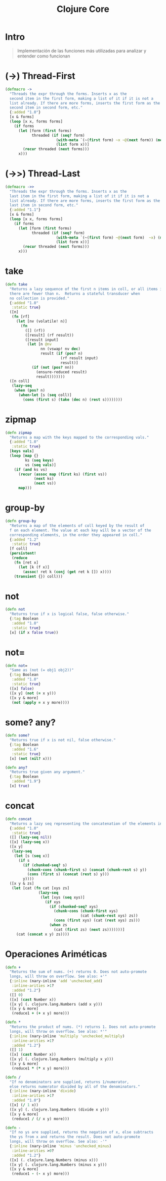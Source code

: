 #+TITLE: Clojure Core
* Intro
  #+BEGIN_QUOTE
  Implementación de las funciones más utilizadas para analizar y entender como funcionan
  #+END_QUOTE
* (->) Thread-First
  #+BEGIN_SRC clojure
    (defmacro ->
      "Threads the expr through the forms. Inserts x as the
      second item in the first form, making a list of it if it is not a
      list already. If there are more forms, inserts the first form as the
      second item in second form, etc."
      {:added "1.0"}
      [x & forms]
      (loop [x x, forms forms]
        (if forms
          (let [form (first forms)
                threaded (if (seq? form)
                           (with-meta `(~(first form) ~x ~@(next form)) (meta form))
                           (list form x))]
            (recur threaded (next forms)))
          x)))
  #+END_SRC
* (->>) Thread-Last
  #+BEGIN_SRC clojure
    (defmacro ->>
      "Threads the expr through the forms. Inserts x as the
      last item in the first form, making a list of it if it is not a
      list already. If there are more forms, inserts the first form as the
      last item in second form, etc."
      {:added "1.1"}
      [x & forms]
      (loop [x x, forms forms]
        (if forms
          (let [form (first forms)
                threaded (if (seq? form)
                           (with-meta `(~(first form) ~@(next form)  ~x) (meta form))
                           (list form x))]
            (recur threaded (next forms)))
          x)))
  #+END_SRC
* take
  #+BEGIN_SRC clojure
    (defn take
      "Returns a lazy sequence of the first n items in coll, or all items if
      there are fewer than n.  Returns a stateful transducer when
      no collection is provided."
      {:added "1.0"
       :static true}
      ([n]
       (fn [rf]
         (let [nv (volatile! n)]
           (fn
             ([] (rf))
             ([result] (rf result))
             ([result input]
              (let [n @nv
                    nn (vswap! nv dec)
                    result (if (pos? n)
                             (rf result input)
                             result)]
                (if (not (pos? nn))
                  (ensure-reduced result)
                  result)))))))
      ([n coll]
       (lazy-seq
        (when (pos? n)
          (when-let [s (seq coll)]
            (cons (first s) (take (dec n) (rest s))))))))
  #+END_SRC
* zipmap
  #+BEGIN_SRC clojure
    (defn zipmap
      "Returns a map with the keys mapped to the corresponding vals."
      {:added "1.0"
       :static true}
      [keys vals]
      (loop [map {}
             ks (seq keys)
             vs (seq vals)]
        (if (and ks vs)
          (recur (assoc map (first ks) (first vs))
                 (next ks)
                 (next vs))
          map)))
  #+END_SRC
* group-by
  #+BEGIN_SRC clojure
    (defn group-by
      "Returns a map of the elements of coll keyed by the result of
      f on each element. The value at each key will be a vector of the
      corresponding elements, in the order they appeared in coll."
      {:added "1.2"
       :static true}
      [f coll]
      (persistent!
       (reduce
        (fn [ret x]
          (let [k (f x)]
            (assoc! ret k (conj (get ret k []) x))))
        (transient {}) coll)))
  #+END_SRC
* not
  #+BEGIN_SRC clojure
    (defn not
      "Returns true if x is logical false, false otherwise."
      {:tag Boolean
       :added "1.0"
       :static true}
      [x] (if x false true))
  #+END_SRC
* not=
  #+BEGIN_SRC clojure
    (defn not=
      "Same as (not (= obj1 obj2))"
      {:tag Boolean
       :added "1.0"
       :static true}
      ([x] false)
      ([x y] (not (= x y)))
      ([x y & more]
       (not (apply = x y more))))
  #+END_SRC
* some? any?
  #+BEGIN_SRC clojure
    (defn some?
      "Returns true if x is not nil, false otherwise."
      {:tag Boolean
       :added "1.6"
       :static true}
      [x] (not (nil? x)))

    (defn any?
      "Returns true given any argument."
      {:tag Boolean
       :added "1.9"}
      [x] true)
  #+END_SRC
* concat
  #+BEGIN_SRC clojure
    (defn concat
      "Returns a lazy seq representing the concatenation of the elements in the supplied colls."
      {:added "1.0"
       :static true}
      ([] (lazy-seq nil))
      ([x] (lazy-seq x))
      ([x y]
       (lazy-seq
        (let [s (seq x)]
          (if s
            (if (chunked-seq? s)
              (chunk-cons (chunk-first s) (concat (chunk-rest s) y))
              (cons (first s) (concat (rest s) y)))
            y))))
      ([x y & zs]
       (let [cat (fn cat [xys zs]
                   (lazy-seq
                    (let [xys (seq xys)]
                      (if xys
                        (if (chunked-seq? xys)
                          (chunk-cons (chunk-first xys)
                                      (cat (chunk-rest xys) zs))
                          (cons (first xys) (cat (rest xys) zs)))
                        (when zs
                          (cat (first zs) (next zs)))))))]
         (cat (concat x y) zs))))
  #+END_SRC
* Operaciones Ariméticas
  #+BEGIN_SRC clojure
    (defn +
      "Returns the sum of nums. (+) returns 0. Does not auto-promote
      longs, will throw on overflow. See also: +'"
      {:inline (nary-inline 'add 'unchecked_add)
       :inline-arities >1?
       :added "1.2"}
      ([] 0)
      ([x] (cast Number x))
      ([x y] (. clojure.lang.Numbers (add x y)))
      ([x y & more]
       (reduce1 + (+ x y) more)))

    (defn *
      "Returns the product of nums. (*) returns 1. Does not auto-promote
      longs, will throw on overflow. See also: *'"
      {:inline (nary-inline 'multiply 'unchecked_multiply)
       :inline-arities >1?
       :added "1.2"}
      ([] 1)
      ([x] (cast Number x))
      ([x y] (. clojure.lang.Numbers (multiply x y)))
      ([x y & more]
       (reduce1 * (* x y) more)))

    (defn /
      "If no denominators are supplied, returns 1/numerator,
      else returns numerator divided by all of the denominators."
      {:inline (nary-inline 'divide)
       :inline-arities >1?
       :added "1.0"}
      ([x] (/ 1 x))
      ([x y] (. clojure.lang.Numbers (divide x y)))
      ([x y & more]
       (reduce1 / (/ x y) more)))

    (defn -
      "If no ys are supplied, returns the negation of x, else subtracts
      the ys from x and returns the result. Does not auto-promote
      longs, will throw on overflow. See also: -'"
      {:inline (nary-inline 'minus 'unchecked_minus)
       :inline-arities >0?
       :added "1.2"}
      ([x] (. clojure.lang.Numbers (minus x)))
      ([x y] (. clojure.lang.Numbers (minus x y)))
      ([x y & more]
       (reduce1 - (- x y) more)))
  #+END_SRC

